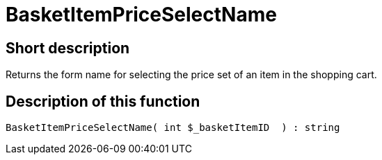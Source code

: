 = BasketItemPriceSelectName
:lang: en
// include::{includedir}/_header.adoc[]
:keywords: BasketItemPriceSelectName
:position: 10120

//  auto generated content Thu, 06 Jul 2017 00:07:06 +0200
== Short description

Returns the form name for selecting the price set of an item in the shopping cart.

== Description of this function

[source,plenty]
----

BasketItemPriceSelectName( int $_basketItemID  ) : string

----

